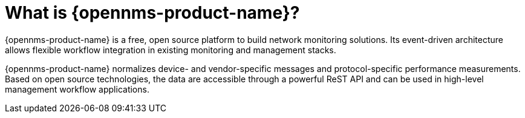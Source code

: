 
// Allow GitHub image rendering
:imagesdir: ../images

= What is {opennms-product-name}?

{opennms-product-name} is a free, open source platform to build network monitoring solutions. 
Its event-driven architecture allows flexible workflow integration in existing monitoring and management stacks.

{opennms-product-name} normalizes device- and vendor-specific messages and protocol-specific performance measurements. 
Based on open source technologies, the data are accessible through a powerful ReST API and can be used in high-level management workflow applications.